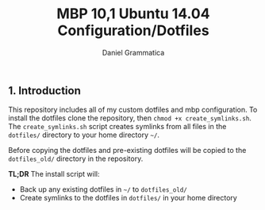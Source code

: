 #+TITLE: MBP 10,1 Ubuntu 14.04 Configuration/Dotfiles
#+AUTHOR: Daniel Grammatica
#+EMAIL: dan@t0xic.me

** 1. Introduction

This repository includes all of my custom dotfiles and mbp configuration. To install the dotfiles clone the repository, then =chmod +x create_symlinks.sh=.
The =create_symlinks.sh= script creates symlinks from all files in the =dotfiles/= directory to your home directory =~/=.

Before copying the dotfiles and pre-existing dotfiles will be copied to the =dotfiles_old/= directory in the repository.

*TL;DR* The install script will:
 - Back up any existing dotfiles in =~/= to =dotfiles_old/=
 - Create symlinks to the dotfiles in =dotfiles/= in your home directory 
 
   

